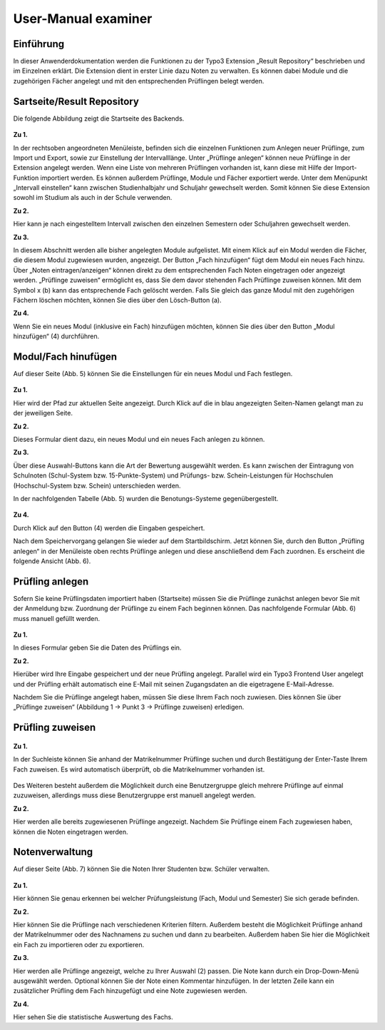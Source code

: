 


User-Manual examiner
====================

Einführung
----------

In dieser Anwenderdokumentation werden die Funktionen zu der Typo3 Extension „Result Repository“ beschrieben und im Einzelnen erklärt. Die Extension dient in erster Linie dazu Noten zu verwalten. Es können dabei Module und die zugehörigen Fächer angelegt und mit den entsprechenden Prüflingen belegt werden.

Sartseite/Result Repository
---------------------------

Die folgende Abbildung zeigt die Startseite des Backends.

.. figure:: ../Images/UserManual/Index.PNG

**Zu 1.**

In der rechtsoben angeordneten Menüleiste, befinden sich die einzelnen Funktionen zum Anlegen neuer Prüflinge, zum Import und Export, sowie zur Einstellung der Intervalllänge. Unter „Prüflinge anlegen“ können neue Prüflinge in der Extension angelegt werden. Wenn eine Liste von mehreren Prüflingen vorhanden ist, kann diese mit Hilfe der Import-Funktion importiert werden. Es können außerdem Prüflinge, Module und Fächer exportiert werde. Unter dem Menüpunkt „Intervall einstellen“ kann zwischen Studienhalbjahr und Schuljahr gewechselt werden. Somit können Sie diese Extension sowohl im Studium als auch in der Schule verwenden.

**Zu 2.**

Hier kann je nach eingestelltem Intervall zwischen den einzelnen Semestern oder Schuljahren gewechselt werden.

**Zu 3.**

In diesem Abschnitt werden alle bisher angelegten Module aufgelistet. Mit einem Klick auf ein Modul werden die Fächer, die diesem Modul zugewiesen wurden, angezeigt. Der Button „Fach hinzufügen“ fügt dem Modul ein neues Fach hinzu. Über „Noten eintragen/anzeigen“ können direkt zu dem entsprechenden Fach Noten eingetragen oder angezeigt werden. „Prüflinge zuweisen“ ermöglicht es, dass Sie dem davor stehenden Fach Prüflinge zuweisen können. Mit dem Symbol x (b) kann das entsprechende Fach gelöscht werden. Falls Sie gleich das ganze Modul mit den zugehörigen Fächern löschen möchten, können Sie dies über den Lösch-Button (a).

**Zu 4.**

Wenn Sie ein neues Modul (inklusive ein Fach) hinzufügen möchten, können Sie dies über den Button „Modul hinzufügen“ (4) durchführen.

Modul/Fach hinufügen
--------------------

Auf dieser Seite (Abb. 5) können Sie die Einstellungen für ein neues Modul und Fach festlegen.

.. figure:: ../Images/UserManual/ModulFachhinzufuegen.PNG

**Zu 1.**

Hier wird der Pfad zur aktuellen Seite angezeigt. Durch Klick auf die in blau angezeigten Seiten-Namen gelangt man zu der jeweiligen Seite.

**Zu 2.**

Dieses Formular dient dazu, ein neues Modul und ein neues Fach anlegen zu können.

**Zu 3.**

Über diese Auswahl-Buttons kann die Art der Bewertung ausgewählt werden. Es kann zwischen der Eintragung von Schulnoten (Schul-System bzw. 15-Punkte-System) und Prüfungs- bzw. Schein-Leistungen für Hochschulen (Hochschul-System bzw. Schein) unterschieden werden.

In der nachfolgenden Tabelle (Abb. 5) wurden die Benotungs-Systeme gegenübergestellt.

.. figure:: ../Images/UserManual/Benotungssysteme.PNG

**Zu 4.**

Durch Klick auf den Button (4) werden die Eingaben gespeichert.

Nach dem Speichervorgang gelangen Sie wieder auf dem Startbildschirm. Jetzt können Sie, durch den Button „Prüfling anlegen“ in der Menüleiste oben rechts Prüflinge anlegen und diese anschließend  dem Fach zuordnen. Es erscheint die folgende Ansicht (Abb. 6).


Prüfling anlegen
----------------

Sofern Sie keine Prüflingsdaten importiert haben (Startseite) müssen Sie die Prüflinge zunächst anlegen bevor Sie mit der Anmeldung bzw. Zuordnung der Prüflinge zu einem Fach beginnen können.
Das nachfolgende Formular (Abb. 6) muss manuell gefüllt werden.

.. figure:: ../Images/UserManual/Prueflinganlegen.PNG

**Zu 1.**

In dieses Formular geben Sie die Daten des Prüflings ein.

**Zu 2.**

Hierüber wird Ihre Eingabe gespeichert und der neue Prüfling angelegt. Parallel wird ein Typo3 Frontend User angelegt und der Prüfling erhält automatisch eine E-Mail mit seinen Zugangsdaten an die eigetragene E-Mail-Adresse.



Nachdem Sie die Prüflinge angelegt haben, müssen Sie diese Ihrem Fach noch zuwiesen. Dies können Sie über „Prüflinge zuweisen“ (Abbildung 1 -> Punkt 3 -> Prüflinge zuweisen) erledigen.

Prüfling zuweisen
-----------------

.. figure:: ../Images/UserManual/Prueflingzuweisen.PNG

**Zu 1.**

In der Suchleiste können Sie anhand der Matrikelnummer Prüflinge suchen und durch Bestätigung der Enter-Taste Ihrem Fach zuweisen. Es wird automatisch überprüft, ob die Matrikelnummer vorhanden ist.

.. figure:: ../Images/UserManual/Suchenichtgefunden.PNG
.. figure:: ../Images/UserManual/Suchegefunden.PNG

Des Weiteren besteht außerdem die Möglichkeit durch eine Benutzergruppe gleich mehrere Prüflinge auf einmal zuzuweisen, allerdings muss diese Benutzergruppe erst manuell angelegt werden.

**Zu 2.**

Hier werden alle bereits zugewiesenen Prüflinge angezeigt.
Nachdem Sie Prüflinge einem Fach zugewiesen haben, können die Noten eingetragen werden.

Notenverwaltung
---------------

Auf dieser Seite (Abb. 7) können Sie die Noten Ihrer Studenten bzw. Schüler verwalten.

.. figure:: ../Images/UserManual/Notenverwaltung.PNG

**Zu 1.**

Hier können Sie genau erkennen bei welcher Prüfungsleistung (Fach, Modul und Semester) Sie sich gerade befinden.

**Zu 2.**

Hier können Sie die Prüflinge nach verschiedenen Kriterien filtern. Außerdem besteht die Möglichkeit Prüflinge anhand der Matrikelnummer oder des Nachnamens zu suchen und dann zu bearbeiten. Außerdem haben Sie hier die Möglichkeit ein Fach zu importieren oder zu exportieren.

**Zu 3.**

Hier werden alle Prüflinge angezeigt, welche zu Ihrer Auswahl (2) passen. Die Note kann durch ein Drop-Down-Menü ausgewählt werden. Optional können Sie der Note einen Kommentar hinzufügen.
In der letzten Zeile kann ein zusätzlicher Prüfling dem Fach hinzugefügt und eine Note zugewiesen werden.

**Zu 4.**

Hier sehen Sie die statistische Auswertung des Fachs.
